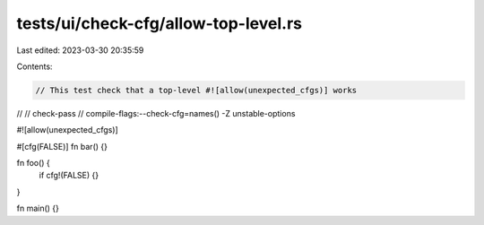 tests/ui/check-cfg/allow-top-level.rs
=====================================

Last edited: 2023-03-30 20:35:59

Contents:

.. code-block:: rs

    // This test check that a top-level #![allow(unexpected_cfgs)] works
//
// check-pass
// compile-flags:--check-cfg=names() -Z unstable-options

#![allow(unexpected_cfgs)]

#[cfg(FALSE)]
fn bar() {}

fn foo() {
    if cfg!(FALSE) {}
}

fn main() {}


